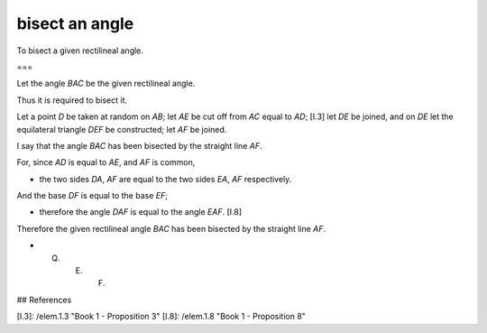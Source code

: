 bisect an angle
===============

.. index:: construction, angle, bisect

.. image:: elem.1.prop.9.png
   :align: right
   :width: 300px

To bisect a given rectilineal angle.

===

Let the angle `BAC` be the given rectilineal angle.

Thus it is required to bisect it.

Let a point `D` be taken at random on `AB`; let `AE` be cut off from `AC` equal to `AD`; [I.3] let `DE` be joined, and on `DE` let the equilateral triangle `DEF` be constructed; let `AF` be joined. 

I say that the angle `BAC` has been bisected by the straight line `AF`.

For, since `AD` is equal to `AE`, and `AF` is common, 

- the two sides `DA`, `AF` are equal to the two sides `EA`, `AF` respectively.

And the base `DF` is equal to the base `EF`; 

- therefore the angle `DAF` is equal to the angle `EAF`. [I.8]

Therefore the given rectilineal angle `BAC` has been bisected by the straight line `AF`.

- Q. E. F.

## References

[I.3]: /elem.1.3 "Book 1 - Proposition 3"
[I.8]: /elem.1.8 "Book 1 - Proposition 8"